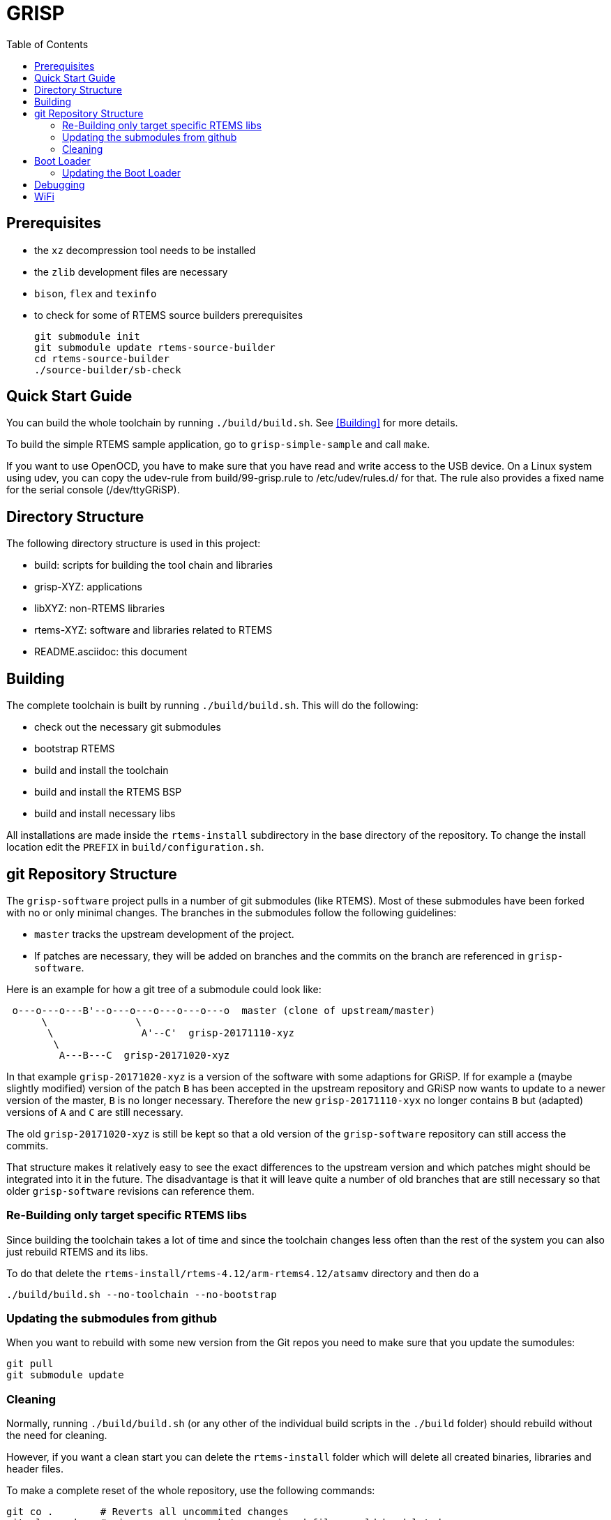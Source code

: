 GRISP
=====
:toc:

== Prerequisites

- the +xz+ decompression tool needs to be installed
- the +zlib+ development files are necessary
- +bison+, +flex+ and +texinfo+
- to check for some of RTEMS source builders prerequisites

    git submodule init
    git submodule update rtems-source-builder
    cd rtems-source-builder
    ./source-builder/sb-check

== Quick Start Guide

You can build the whole toolchain by running +./build/build.sh+. See
<<Building>> for more details.

To build the simple RTEMS sample application, go to +grisp-simple-sample+ and
call +make+.

If you want to use OpenOCD, you have to make sure that you have read and write
access to the USB device. On a Linux system using udev, you can copy the
udev-rule from build/99-grisp.rule to /etc/udev/rules.d/ for that. The rule also
provides a fixed name for the serial console (/dev/ttyGRiSP).

== Directory Structure

The following directory structure is used in this project:

- build: scripts for building the tool chain and libraries
- grisp-XYZ: applications
- libXYZ: non-RTEMS libraries
- rtems-XYZ: software and libraries related to RTEMS
- README.asciidoc: this document

== Building

The complete toolchain is built by running +./build/build.sh+. This will do the
following:

- check out the necessary git submodules
- bootstrap RTEMS
- build and install the toolchain
- build and install the RTEMS BSP
- build and install necessary libs

All installations are made inside the +rtems-install+ subdirectory in the base
directory of the repository. To change the install location edit the +PREFIX+ in
+build/configuration.sh+.

== git Repository Structure

The +grisp-software+ project pulls in a number of git submodules (like RTEMS).
Most of these submodules have been forked with no or only minimal changes. The
branches in the submodules follow the following guidelines:

- +master+ tracks the upstream development of the project.
- If patches are necessary, they will be added on branches and the commits on
  the branch are referenced in +grisp-software+.

Here is an example for how a git tree of a submodule could look like:

----
 o---o---o---B'--o---o---o---o---o---o  master (clone of upstream/master)
      \               \
       \               A'--C'  grisp-20171110-xyz
        \
         A---B---C  grisp-20171020-xyz
----

In that example +grisp-20171020-xyz+ is a version of the software with some
adaptions for GRiSP. If for example a (maybe slightly modified) version of the
patch +B+ has been accepted in the upstream repository and GRiSP now wants to
update to a newer version of the master, +B+ is no longer necessary. Therefore
the new +grisp-20171110-xyx+ no longer contains +B+ but (adapted) versions of
+A+ and +C+ are still necessary.

The old +grisp-20171020-xyz+ is still be kept so that a old version of the
+grisp-software+ repository can still access the commits.

That structure makes it relatively easy to see the exact differences to the
upstream version and which patches might should be integrated into it in the
future. The disadvantage is that it will leave quite a number of old branches
that are still necessary so that older +grisp-software+ revisions can reference
them.

=== Re-Building only target specific RTEMS libs

Since building the toolchain takes a lot of time and since the toolchain
changes less often than the rest of the system you can also just rebuild
RTEMS and its libs.

To do that delete the
`rtems-install/rtems-4.12/arm-rtems4.12/atsamv` directory and then do a

   ./build/build.sh --no-toolchain --no-bootstrap

=== Updating the submodules from github

When you want to rebuild with some new version from the Git repos you need to make
sure that you update the sumodules:

   git pull
   git submodule update
   
=== Cleaning

Normally, running `./build/build.sh` (or any other of the individual build
scripts in the `./build` folder) should rebuild without the need for cleaning.

However, if you want a clean start you can delete the `rtems-install` folder
which will delete all created binaries, libraries and header files.

To make a complete reset of the whole repository, use the following commands:

[source,shell]
----
git co .        # Reverts all uncommited changes
git clean -dxn  # gives a preview, what unversioned files would be deleted
git clean -dxf  # deletes everything that is not under version control
----

== Boot Loader

The boot loader will try to initialize and mount the SD card. In case this is
successful it tries to read the +grisp.ini+ configuration file from the SD root
directory.

Sample grisp.ini (showing the default values):
[source,ini]
----
[boot]
timeout_in_seconds = 3
image_path = /media/mmcsd-0-0/grisp.bin
----

All values are optional and in case something is missing default values will be
used (presented in the listing above). Once the timeout expired without user
input the automatic application load sequence starts.

=== Updating the Boot Loader

For updating the bootloader build OpenOCD by running `./build/build-openocd.sh`.
You can then update the boot loader with the following call:

----
./build/debug-load-flash.sh grisp-bootloader/binaries/bootloader.exe
----

The process will need quite some time (about 30 seconds for loading and about a
minute for verify).

If OpenOCD is failing due to libusb related issues, you might need to make
adjustments specific to your operating system. Please see the libusb FAQ:
https://github.com/libusb/libusb/wiki/FAQ

== Debugging

It is possible to debug an application using the on-board FTDI to SWD adapter.
First build and install OpenOCD by running `./build/build-openocd.sh`.

Place a SD with some sample application into the target. This takes care that
the bootloader starts an application. The debug scripts will wait for this and
then overwrite the application that is booted by the bootloader with the one
that should be debugged.

After that you should start openocd on one console using
`./build/debug-start-openocd.sh`. This starts an GDB-Server. Do not terminate
the process. You can then start a gdb that connects to the server using
`./build/debug-start-gdb.sh path/to/app.exe`. The script adds a `reset` command
to the normal gdb that restarts the target and reloads the application. Note
that for bigger applications, that might need quite some time.

== WiFi

By default, the wpa_supplicant.conf from the root of the SD card will be used.
For a default WPA2 encrypted network, the file should look like follows:

----
network={
    ssid="mynetwork"
    key_mgmt=WPA-PSK
    psk="secret"
}
----
